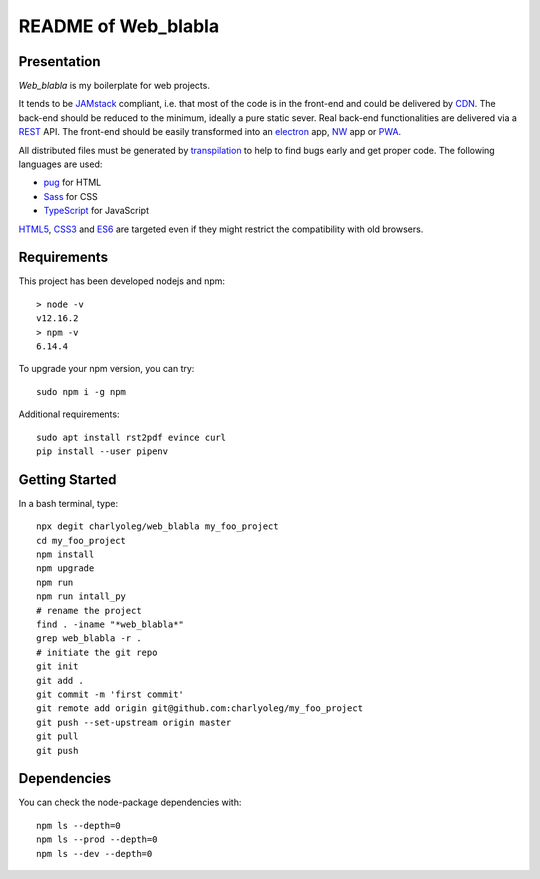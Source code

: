====================
README of Web_blabla
====================


Presentation
============

*Web_blabla* is my boilerplate for web projects.

It tends to be JAMstack_ compliant, i.e. that most of the code is in the front-end and could be delivered by CDN_. The back-end should be reduced to the minimum, ideally a pure static sever. Real back-end functionalities are delivered via a REST_ API. The front-end should be easily transformed into an electron_ app, NW_ app or PWA_.

All distributed files must be generated by transpilation_ to help to find bugs early and get proper code. The following languages are used:

- pug_ for HTML
- Sass_ for CSS
- TypeScript_ for JavaScript

HTML5_, CSS3_ and ES6_ are targeted even if they might restrict the compatibility with old browsers.




.. _JAMstack : https://jamstack.org/
.. _PWA : https://en.wikipedia.org/wiki/Progressive_web_applications
.. _CDN : https://en.wikipedia.org/wiki/Content_delivery_network
.. _transpilation : https://en.wikipedia.org/wiki/Source-to-source_compiler
.. _REST : https://swagger.io/specification/
.. _pug : https://pugjs.org
.. _Sass : https://sass-lang.com/
.. _TypeScript : https://www.typescriptlang.org/
.. _HTML5 : https://www.w3.org/TR/html5/
.. _CSS3 : https://developer.mozilla.org/en-US/docs/Web/CSS/CSS3
.. _ES6 : http://es6-features.org
.. _electron : https://www.electronjs.org/
.. _NW : https://nwjs.io/


Requirements
============

This project has been developed nodejs and npm::

  > node -v
  v12.16.2
  > npm -v
  6.14.4


To upgrade your npm version, you can try::

  sudo npm i -g npm


Additional requirements::

  sudo apt install rst2pdf evince curl
  pip install --user pipenv


Getting Started
===============

In a bash terminal, type::

  npx degit charlyoleg/web_blabla my_foo_project
  cd my_foo_project
  npm install
  npm upgrade
  npm run
  npm run intall_py
  # rename the project
  find . -iname "*web_blabla*"
  grep web_blabla -r .
  # initiate the git repo
  git init
  git add .
  git commit -m 'first commit'
  git remote add origin git@github.com:charlyoleg/my_foo_project
  git push --set-upstream origin master
  git pull
  git push


Dependencies
============

You can check the node-package dependencies with::

  npm ls --depth=0
  npm ls --prod --depth=0
  npm ls --dev --depth=0


